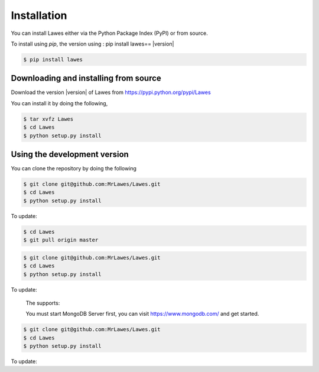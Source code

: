 .. _installation:

Installation
============

You can install Lawes either via the Python Package Index (PyPI)
or from source.

To install using `pip`, the version using : pip install lawes== |version|

.. code-block:: sh

    $ pip install lawes

.. _installing-from-source:

Downloading and installing from source
--------------------------------------

Download the version |version| of Lawes from
https://pypi.python.org/pypi/Lawes

You can install it by doing the following,

.. code-block:: sh

    $ tar xvfz Lawes
    $ cd Lawes
    $ python setup.py install

.. _installing-from-git:

Using the development version
-----------------------------

You can clone the repository by doing the following

.. code-block:: sh

    $ git clone git@github.com:MrLawes/Lawes.git
    $ cd Lawes
    $ python setup.py install

To update:

.. code-block:: sh

    $ cd Lawes
    $ git pull origin master

.. code-block:: sh

    $ git clone git@github.com:MrLawes/Lawes.git
    $ cd Lawes
    $ python setup.py install

To update:

 The supports:
 
 You must start MongoDB Server first, you can visit https://www.mongodb.com/ and get started.


.. code-block:: sh

    $ git clone git@github.com:MrLawes/Lawes.git
    $ cd Lawes
    $ python setup.py install

To update:
